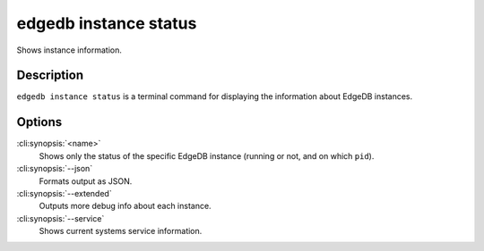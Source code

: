 .. _ref_cli_edgedb_instance_status:


======================
edgedb instance status
======================

Shows instance information.

.. cli:synopsis::

     edgedb instance status [<options>] [<name>]


Description
===========

``edgedb instance status`` is a terminal command for displaying the
information about EdgeDB instances.


Options
=======

:cli:synopsis:`<name>`
    Shows only the status of the specific EdgeDB instance (running or not,
    and on which ``pid``).

:cli:synopsis:`--json`
    Formats output as JSON.

:cli:synopsis:`--extended`
    Outputs more debug info about each instance.

:cli:synopsis:`--service`
    Shows current systems service information.
